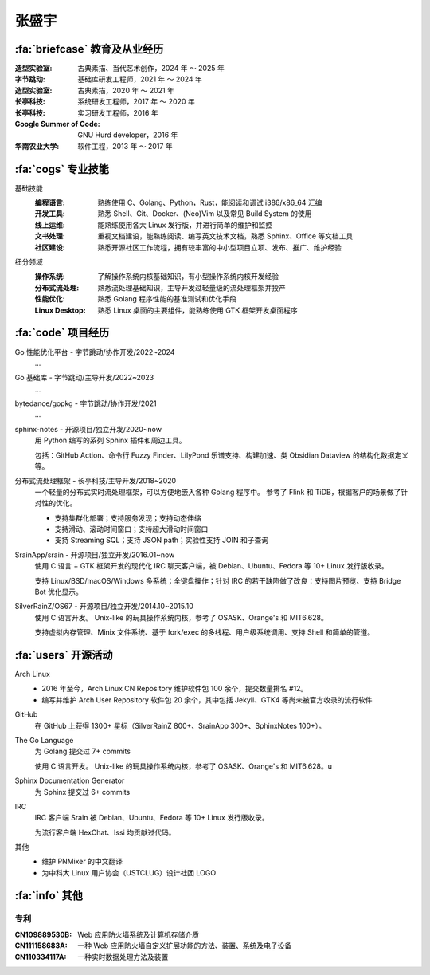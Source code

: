 ======
张盛宇
======

.. centered::
   :fa:`envelope` :email:`job@silverrainz.me` | :fa:`phone` (+86)176******** | :fa:`rss` `silverrainz.me`_

.. _silverrainz.me: https://silverrainz.me

:fa:`briefcase` 教育及从业经历
==============================

:造型实验室:            古典素描、当代艺术创作，2024 年 ～ 2025 年
:字节跳动:              基础库研发工程师，2021 年 ～ 2024 年
:造型实验室:            古典素描，2020 年 ～ 2021 年
:长亭科技:              系统研发工程师，2017 年 ～ 2020 年
:长亭科技:              实习研发工程师，2016 年
:Google Summer of Code: GNU Hurd developer，2016 年
:华南农业大学:          软件工程，2013 年 ～ 2017 年

:fa:`cogs` 专业技能
===================

基础技能
   :编程语言:  熟练使用 C、Golang、Python，Rust，能阅读和调试 i386/x86_64 汇编
   :开发工具:  熟悉 Shell、Git、Docker、(Neo)Vim 以及常见 Build System 的使用
   :线上运维:  能熟练使用各大 Linux 发行版，并进行简单的维护和监控
   :文书处理:  重视文档建设，能熟练阅读、编写英文技术文档，熟悉 Sphinx、Office 等文档工具
   :社区建设:  熟悉开源社区工作流程，拥有较丰富的中小型项目立项、发布、推广、维护经验

细分领域
   :操作系统: 了解操作系统内核基础知识，有小型操作系统内核开发经验
   :分布式流处理: 熟悉流处理基础知识，主导开发过轻量级的流处理框架并投产
   :性能优化: 熟悉 Golang 程序性能的基准测试和优化手段
   :Linux Desktop: 熟悉 Linux 桌面的主要组件，能熟练使用 GTK 框架开发桌面程序

:fa:`code` 项目经历
===================

Go 性能优化平台 - 字节跳动/协作开发/2022~2024
   ...

Go 基础库 - 字节跳动/主导开发/2022~2023
   ...

bytedance/gopkg - 字节跳动/协作开发/2021
   ...

sphinx-notes - 开源项目/独立开发/2020~now
   用 Python 编写的系列 Sphinx 插件和周边工具。

   包括：GitHub Action、命令行 Fuzzy Finder、LilyPond 乐谱支持、构建加速、类 Obsidian Dataview 的结构化数据定义等。

分布式流处理框架 - 长亭科技/主导开发/2018~2020
   一个轻量的分布式实时流处理框架，可以方便地嵌入各种 Golang 程序中。
   参考了 Flink 和 TiDB，根据客户的场景做了针对性的优化。

   - 支持集群化部署；支持服务发现；支持动态伸缩
   - 支持滑动、滚动时间窗口；支持超大滑动时间窗口
   - 支持 Streaming SQL；支持 JSON path；实验性支持 JOIN 和子查询

SrainApp/srain - 开源项目/独立开发/2016.01~now
   使用 C 语言 + GTK 框架开发的现代化 IRC 聊天客户端，被 Debian、Ubuntu、Fedora 等 10+ Linux 发行版收录。

   支持 Linux/BSD/macOS/Windows 多系统；全键盘操作；针对 IRC 的若干缺陷做了改良：支持图片预览、支持 Bridge Bot 优化显示。

SilverRainZ/OS67 - 开源项目/独立开发/2014.10~2015.10
   使用 C 语言开发。 Unix-like 的玩具操作系统内核，参考了 OSASK、Orange's 和 MIT6.628。

   支持虚拟内存管理、Minix 文件系统、基于 fork/exec 的多线程、用户级系统调用、支持 Shell 和简单的管道。

:fa:`users` 开源活动
====================

Arch Linux
  - 2016 年至今，Arch Linux CN Repository 维护软件包 100 余个，提交数量排名 #12。
  - 编写并维护 Arch User Repository 软件包 20 余个，其中包括 Jekyll、GTK4 等尚未被官方收录的流行软件

GitHub
   在 GitHub 上获得 1300+ 星标（SilverRainZ 800+、SrainApp 300+、SphinxNotes 100+）。

The Go Language
   为 Golang 提交过 7+ commits

   使用 C 语言开发。 Unix-like 的玩具操作系统内核，参考了 OSASK、Orange's 和 MIT6.628。u

Sphinx Documentation Generator
   为 Sphinx 提交过 6+ commits

IRC
   IRC 客户端 Srain 被 Debian、Ubuntu、Fedora 等 10+ Linux 发行版收录。

   为流行客户端 HexChat、Issi 均贡献过代码。

其他
   - 维护 PNMixer 的中文翻译
   - 为中科大 Linux 用户协会（USTCLUG）设计社团 LOGO

:fa:`info` 其他
===============

专利
----

:CN109889530B: Web 应用防火墙系统及计算机存储介质
:CN111158683A: 一种 Web 应用防火墙自定义扩展功能的方法、装置、系统及电子设备
:CN110334117A: 一种实时数据处理方法及装置
